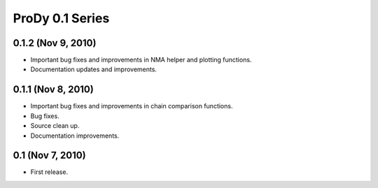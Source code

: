 ProDy 0.1 Series
===============================================================================

0.1.2 (Nov 9, 2010)
-------------------------------------------------------------------------------

* Important bug fixes and improvements in NMA helper and plotting functions.

* Documentation updates and improvements.


0.1.1 (Nov 8, 2010)
-------------------------------------------------------------------------------

* Important bug fixes and improvements in chain comparison functions.

* Bug fixes.

* Source clean up.

* Documentation improvements.

0.1 (Nov 7, 2010)
-------------------------------------------------------------------------------

* First release.